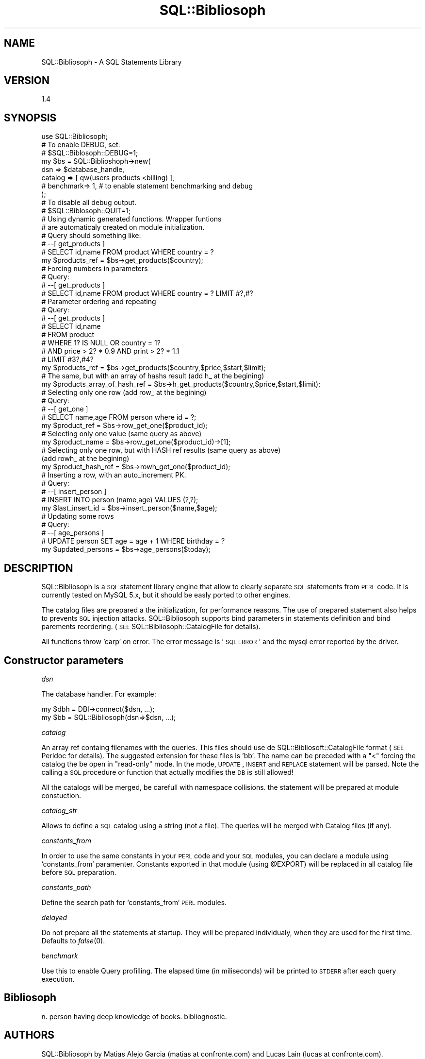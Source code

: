 .\" Automatically generated by Pod::Man 2.1801 (Pod::Simple 3.05)
.\"
.\" Standard preamble:
.\" ========================================================================
.de Sp \" Vertical space (when we can't use .PP)
.if t .sp .5v
.if n .sp
..
.de Vb \" Begin verbatim text
.ft CW
.nf
.ne \\$1
..
.de Ve \" End verbatim text
.ft R
.fi
..
.\" Set up some character translations and predefined strings.  \*(-- will
.\" give an unbreakable dash, \*(PI will give pi, \*(L" will give a left
.\" double quote, and \*(R" will give a right double quote.  \*(C+ will
.\" give a nicer C++.  Capital omega is used to do unbreakable dashes and
.\" therefore won't be available.  \*(C` and \*(C' expand to `' in nroff,
.\" nothing in troff, for use with C<>.
.tr \(*W-
.ds C+ C\v'-.1v'\h'-1p'\s-2+\h'-1p'+\s0\v'.1v'\h'-1p'
.ie n \{\
.    ds -- \(*W-
.    ds PI pi
.    if (\n(.H=4u)&(1m=24u) .ds -- \(*W\h'-12u'\(*W\h'-12u'-\" diablo 10 pitch
.    if (\n(.H=4u)&(1m=20u) .ds -- \(*W\h'-12u'\(*W\h'-8u'-\"  diablo 12 pitch
.    ds L" ""
.    ds R" ""
.    ds C` ""
.    ds C' ""
'br\}
.el\{\
.    ds -- \|\(em\|
.    ds PI \(*p
.    ds L" ``
.    ds R" ''
'br\}
.\"
.\" Escape single quotes in literal strings from groff's Unicode transform.
.ie \n(.g .ds Aq \(aq
.el       .ds Aq '
.\"
.\" If the F register is turned on, we'll generate index entries on stderr for
.\" titles (.TH), headers (.SH), subsections (.SS), items (.Ip), and index
.\" entries marked with X<> in POD.  Of course, you'll have to process the
.\" output yourself in some meaningful fashion.
.ie \nF \{\
.    de IX
.    tm Index:\\$1\t\\n%\t"\\$2"
..
.    nr % 0
.    rr F
.\}
.el \{\
.    de IX
..
.\}
.\"
.\" Accent mark definitions (@(#)ms.acc 1.5 88/02/08 SMI; from UCB 4.2).
.\" Fear.  Run.  Save yourself.  No user-serviceable parts.
.    \" fudge factors for nroff and troff
.if n \{\
.    ds #H 0
.    ds #V .8m
.    ds #F .3m
.    ds #[ \f1
.    ds #] \fP
.\}
.if t \{\
.    ds #H ((1u-(\\\\n(.fu%2u))*.13m)
.    ds #V .6m
.    ds #F 0
.    ds #[ \&
.    ds #] \&
.\}
.    \" simple accents for nroff and troff
.if n \{\
.    ds ' \&
.    ds ` \&
.    ds ^ \&
.    ds , \&
.    ds ~ ~
.    ds /
.\}
.if t \{\
.    ds ' \\k:\h'-(\\n(.wu*8/10-\*(#H)'\'\h"|\\n:u"
.    ds ` \\k:\h'-(\\n(.wu*8/10-\*(#H)'\`\h'|\\n:u'
.    ds ^ \\k:\h'-(\\n(.wu*10/11-\*(#H)'^\h'|\\n:u'
.    ds , \\k:\h'-(\\n(.wu*8/10)',\h'|\\n:u'
.    ds ~ \\k:\h'-(\\n(.wu-\*(#H-.1m)'~\h'|\\n:u'
.    ds / \\k:\h'-(\\n(.wu*8/10-\*(#H)'\z\(sl\h'|\\n:u'
.\}
.    \" troff and (daisy-wheel) nroff accents
.ds : \\k:\h'-(\\n(.wu*8/10-\*(#H+.1m+\*(#F)'\v'-\*(#V'\z.\h'.2m+\*(#F'.\h'|\\n:u'\v'\*(#V'
.ds 8 \h'\*(#H'\(*b\h'-\*(#H'
.ds o \\k:\h'-(\\n(.wu+\w'\(de'u-\*(#H)/2u'\v'-.3n'\*(#[\z\(de\v'.3n'\h'|\\n:u'\*(#]
.ds d- \h'\*(#H'\(pd\h'-\w'~'u'\v'-.25m'\f2\(hy\fP\v'.25m'\h'-\*(#H'
.ds D- D\\k:\h'-\w'D'u'\v'-.11m'\z\(hy\v'.11m'\h'|\\n:u'
.ds th \*(#[\v'.3m'\s+1I\s-1\v'-.3m'\h'-(\w'I'u*2/3)'\s-1o\s+1\*(#]
.ds Th \*(#[\s+2I\s-2\h'-\w'I'u*3/5'\v'-.3m'o\v'.3m'\*(#]
.ds ae a\h'-(\w'a'u*4/10)'e
.ds Ae A\h'-(\w'A'u*4/10)'E
.    \" corrections for vroff
.if v .ds ~ \\k:\h'-(\\n(.wu*9/10-\*(#H)'\s-2\u~\d\s+2\h'|\\n:u'
.if v .ds ^ \\k:\h'-(\\n(.wu*10/11-\*(#H)'\v'-.4m'^\v'.4m'\h'|\\n:u'
.    \" for low resolution devices (crt and lpr)
.if \n(.H>23 .if \n(.V>19 \
\{\
.    ds : e
.    ds 8 ss
.    ds o a
.    ds d- d\h'-1'\(ga
.    ds D- D\h'-1'\(hy
.    ds th \o'bp'
.    ds Th \o'LP'
.    ds ae ae
.    ds Ae AE
.\}
.rm #[ #] #H #V #F C
.\" ========================================================================
.\"
.IX Title "SQL::Bibliosoph 3"
.TH SQL::Bibliosoph 3 "2009-02-22" "perl v5.10.0" "User Contributed Perl Documentation"
.\" For nroff, turn off justification.  Always turn off hyphenation; it makes
.\" way too many mistakes in technical documents.
.if n .ad l
.nh
.SH "NAME"
SQL::Bibliosoph \- A SQL Statements Library
.SH "VERSION"
.IX Header "VERSION"
1.4
.SH "SYNOPSIS"
.IX Header "SYNOPSIS"
.Vb 1
\&        use SQL::Bibliosoph;
\&
\&
\&    # To enable DEBUG, set:
\&    # $SQL::Biblosoph::DEBUG=1;
\&
\&        my $bs = SQL::Biblioshoph\->new(
\&                        dsn              => $database_handle,
\&                        catalog  => [ qw(users products <billing) ],
\&    #       benchmark=> 1, # to enable statement benchmarking and debug
\&        );
\&
\&
\&    # To disable all debug output. 
\&    # $SQL::Biblosoph::QUIT=1;
\&
\&        # Using dynamic generated functions.  Wrapper funtions 
\&        # are automaticaly created on module initialization.
\&        # Query should something like:
\&
\&        # \-\-[ get_products ]
\&        #  SELECT id,name FROM  product WHERE country = ?
\&        
\&        my $products_ref = $bs\->get_products($country);
\&
\&        # Forcing numbers in parameters
\&        # Query:
\&
\&        # \-\-[ get_products ]
\&        #  SELECT id,name FROM  product WHERE country = ? LIMIT #?,#?
\&
\&        
\&        # Parameter ordering and repeating
\&        # Query:
\&        
\&        # \-\-[ get_products ]
\&        #  SELECT id,name 
\&        #               FROM  product 
\&        #               WHERE 1? IS NULL OR country = 1? 
\&        #                AND  price > 2? * 0.9 AND print > 2? * 1.1
\&        #               LIMIT #3?,#4?
\&        
\&        my $products_ref = $bs\->get_products($country,$price,$start,$limit);
\&
\&        # The same, but with an array of hashs result (add h_ at the begining)
\&
\&        my $products_array_of_hash_ref = $bs\->h_get_products($country,$price,$start,$limit);
\&        
\&
\&        # Selecting only one row (add row_ at the begining)
\&        # Query:
\&        
\&        # \-\-[ get_one ]
\&        #  SELECT name,age FROM  person where id = ?;
\&        
\&        my $product_ref = $bs\->row_get_one($product_id);
\&        
\&        # Selecting only one value (same query as above)
\&        my $product_name = $bs\->row_get_one($product_id)\->[1];
\&
\&
\&        # Selecting only one row, but with HASH ref results (same query as above)
\&                                    (add rowh_ at the begining)
\&        my $product_hash_ref = $bs\->rowh_get_one($product_id);
\&        
\&
\&        # Inserting a row, with an auto_increment PK.
\&        # Query:
\&        
\&        # \-\-[ insert_person ]
\&        #  INSERT INTO person (name,age) VALUES (?,?);
\&        
\&        my $last_insert_id = $bs\->insert_person($name,$age);
\&
\&
\&        # Updating some rows
\&        # Query:
\&        
\&        # \-\-[ age_persons ]
\&        #  UPDATE person SET age = age + 1 WHERE birthday = ?
\&        
\&        my $updated_persons = $bs\->age_persons($today);
.Ve
.SH "DESCRIPTION"
.IX Header "DESCRIPTION"
SQL::Bibliosoph is a \s-1SQL\s0 statement library engine that allow to clearly separate \s-1SQL\s0 statements from \s-1PERL\s0 code. It is currently tested on MySQL 5.x, but it should be easly ported to other engines.
.PP
The catalog files are prepared a the initialization, for performance reasons. The use of prepared statement also helps to prevents \s-1SQL\s0 injection attacks.  SQL::Bibliosoph supports bind parameters in statements definition and bind parements reordering. (\s-1SEE\s0 SQL::Bibliosoph::CatalogFile for details).
.PP
All functions throw 'carp' on error. The error message is '\s-1SQL\s0 \s-1ERROR\s0' and the mysql error reported by the driver.
.SH "Constructor parameters"
.IX Header "Constructor parameters"
\fIdsn\fR
.IX Subsection "dsn"
.PP
The database handler. For example:
.PP
.Vb 2
\&        my $dbh = DBI\->connect($dsn, ...);
\&        my $bb = SQL::Bibliosoph(dsn=>$dsn, ...);
.Ve
.PP
\fIcatalog\fR
.IX Subsection "catalog"
.PP
An array ref containg filenames with the queries. This files should use de SQL::Bibliosoft::CatalogFile format (\s-1SEE\s0 Perldoc for details). The suggested extension for these files is 'bb'. The name can be preceded with a \*(L"<\*(R" forcing the catalog the be open in \*(L"read-only\*(R" mode. In the mode, \s-1UPDATE\s0, \s-1INSERT\s0 and \s-1REPLACE\s0 statement will be parsed. Note the calling a \s-1SQL\s0 procedure or function that actually modifies the \s-1DB\s0 is still allowed!
.PP
All the catalogs will be merged, be carefull with namespace collisions. the statement will be prepared at module constuction.
.PP
\fIcatalog_str\fR
.IX Subsection "catalog_str"
.PP
Allows to define a \s-1SQL\s0 catalog using a string (not a file). The queries will be merged with Catalog files (if any).
.PP
\fIconstants_from\fR
.IX Subsection "constants_from"
.PP
In order to use the same constants in your \s-1PERL\s0 code and your \s-1SQL\s0 modules, you can declare a module using `constants_from` paramenter. Constants exported in that module (using \f(CW@EXPORT\fR) will be replaced in all catalog file before \s-1SQL\s0 preparation.
.PP
\fIconstants_path\fR
.IX Subsection "constants_path"
.PP
Define the search path for `constants_from`  \s-1PERL\s0 modules.
.PP
\fIdelayed\fR
.IX Subsection "delayed"
.PP
Do not prepare all the statements at startup. They will be prepared individualy,  when they are used for the first time. Defaults to \fIfalse\fR\|(0).
.PP
\fIbenchmark\fR
.IX Subsection "benchmark"
.PP
Use this to enable Query profilling. The elapsed time (in miliseconds) will be printed
to \s-1STDERR\s0 after each query execution.
.SH "Bibliosoph"
.IX Header "Bibliosoph"
n. person having deep knowledge of books. bibliognostic.
.SH "AUTHORS"
.IX Header "AUTHORS"
SQL::Bibliosoph by Matias Alejo Garcia (matias at confronte.com) and Lucas Lain (lucas at confronte.com).
.SH "COPYRIGHT"
.IX Header "COPYRIGHT"
Copyright (c) 2007 Matias Alejo Garcia. All rights reserved.
This program is free software; you can redistribute it and/or
modify it under the same terms as Perl itself.
.SH "SUPPORT / WARRANTY"
.IX Header "SUPPORT / WARRANTY"
The SQL::Bibliosoph is free Open Source software. \s-1IT\s0 \s-1COMES\s0 \s-1WITHOUT\s0 \s-1WARRANTY\s0 \s-1OF\s0 \s-1ANY\s0 \s-1KIND\s0.
.SH "SEE ALSO"
.IX Header "SEE ALSO"
SQL::Bibliosoph::CatalogFile
.PP
At	http://nits.com.ar/bibliosoph you can find:
.PP
.Vb 3
\&        * Examples
\&        * VIM syntax highlighting definitions for bb files
\&        * CTAGS examples for indexing bb files.
.Ve
.SH "ACKNOWLEDGEMENTS"
.IX Header "ACKNOWLEDGEMENTS"
To Confronte.com and its associates to support the development of this module.
.SH "BUGS"
.IX Header "BUGS"
This module is only tested with MySQL. Migration to other \s-1DB\s0 engines should be
simple accomplished. If you would like to use Bibliosoph with other \s-1DB\s0, please 
let me know and we can help you if you do the testing.
